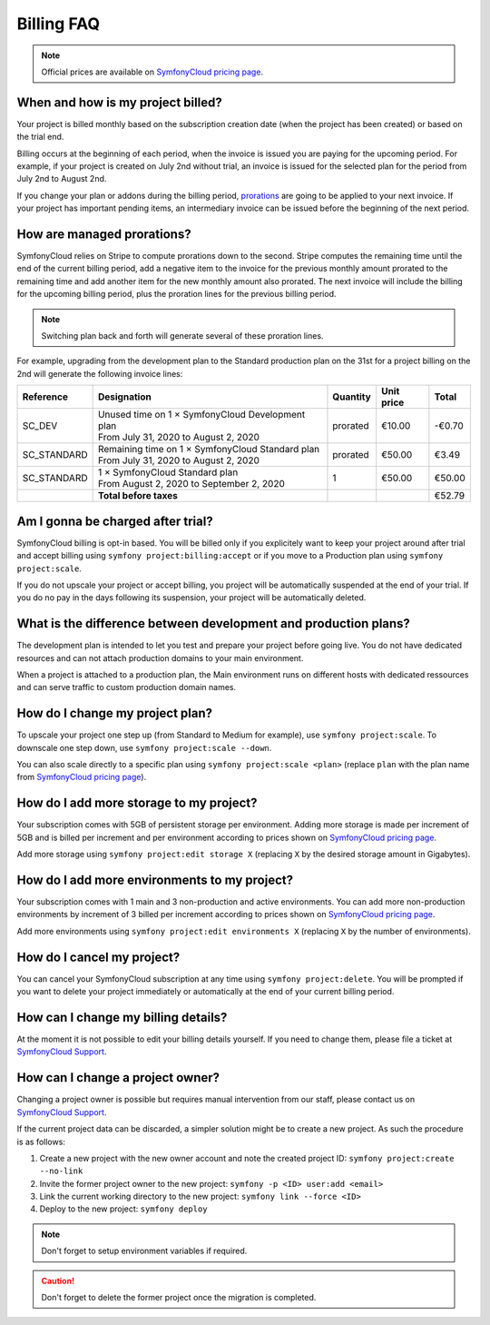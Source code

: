 Billing FAQ
===========

.. note::

   Official prices are available on `SymfonyCloud pricing page`_.

When and how is my project billed?
----------------------------------

Your project is billed monthly based on the subscription creation date (when the
project has been created) or based on the trial end.

Billing occurs at the beginning of each period, when the invoice is issued you
are paying for the upcoming period. For example, if your project is created on
July 2nd without trial, an invoice is issued for the selected plan for the
period from July 2nd to August 2nd.

If you change your plan or addons during the billing period, `prorations`_ are
going to be applied to your next invoice. If your project has important pending
items, an intermediary invoice can be issued before the beginning of the next
period.

.. _prorations:

How are managed prorations?
---------------------------

SymfonyCloud relies on Stripe to compute prorations down to the second. Stripe
computes the remaining time until the end of the current billing period, add a
negative item to the invoice for the previous monthly amount prorated to the
remaining time and add another item for the new monthly amount also prorated.
The next invoice will include the billing for the upcoming billing period, plus
the proration lines for the previous billing period.

.. note::

   Switching plan back and forth will generate several of these proration lines.

For example, upgrading from the development plan to the Standard production plan
on the 31st for a project billing on the 2nd will generate the following invoice
lines:

=========== =================================================== ======== ========== ======
Reference   Designation                                         Quantity Unit price Total
=========== =================================================== ======== ========== ======
SC_DEV       | Unused time on 1 × SymfonyCloud Development plan prorated  €10.00    -€0.70
             | From July 31, 2020 to August 2, 2020
SC_STANDARD  | Remaining time on 1 × SymfonyCloud Standard plan prorated  €50.00     €3.49
             | From July 31, 2020 to August 2, 2020
SC_STANDARD  | 1 × SymfonyCloud Standard plan
             | From August 2, 2020 to September 2, 2020         1         €50.00    €50.00
----------- --------------------------------------------------- -------- ---------- ------
\           **Total before taxes**                                                  €52.79
=========== =================================================== ======== ========== ======

Am I gonna be charged after trial?
----------------------------------

SymfonyCloud billing is opt-in based. You will be billed only if you explicitely
want to keep your project around after trial and accept billing using ``symfony
project:billing:accept`` or if you move to a Production plan using ``symfony
project:scale``.

If you do not upscale your project or accept billing, you project will be
automatically suspended at the end of your trial. If you do no pay in the days
following its suspension, your project will be automatically deleted.

What is the difference between development and production plans?
----------------------------------------------------------------

The development plan is intended to let you test and prepare your project before
going live. You do not have dedicated resources and can not attach production
domains to your main environment.

When a project is attached to a production plan, the Main environment runs on
different hosts with dedicated ressources and can serve traffic to custom
production domain names.

How do I change my project plan?
--------------------------------

To upscale your project one step up (from Standard to Medium for example), use
``symfony project:scale``. To downscale one step down, use ``symfony
project:scale --down``.

You can also scale directly to a specific plan using ``symfony project:scale
<plan>`` (replace ``plan`` with the plan name from `SymfonyCloud pricing
page`_).

How do I add more storage to my project?
----------------------------------------

Your subscription comes with 5GB of persistent storage per environment. Adding
more storage is made per increment of 5GB and is billed per increment and per
environment according to prices shown on `SymfonyCloud pricing page`_.

Add more storage using ``symfony project:edit storage X`` (replacing ``X`` by
the desired storage amount in Gigabytes).

How do I add more environments to my project?
---------------------------------------------

Your subscription comes with 1 main and 3 non-production and active
environments. You can add more non-production environments by increment of 3
billed per increment according to prices shown on `SymfonyCloud pricing page`_.

Add more environments using ``symfony project:edit environments X`` (replacing
``X`` by the number of environments).

How do I cancel my project?
---------------------------

You can cancel your SymfonyCloud subscription at any time using ``symfony
project:delete``. You will be prompted if you want to delete your project
immediately or automatically at the end of your current billing period.

How can I change my billing details?
------------------------------------

At the moment it is not possible to edit your billing details yourself. If you
need to change them, please file a ticket at `SymfonyCloud Support`_.

How can I change a project owner?
---------------------------------

Changing a project owner is possible but requires manual intervention from our
staff, please contact us on `SymfonyCloud Support`_.

If the current project data can be discarded, a simpler solution might be to
create a new project. As such the procedure is as follows:

#. Create a new project with the new owner account and note the created project
   ID: ``symfony project:create --no-link``
#. Invite the former project owner to the new project: ``symfony -p <ID>
   user:add <email>``
#. Link the current working directory to the new project: ``symfony link --force
   <ID>``
#. Deploy to the new project: ``symfony deploy``

.. note::

    Don't forget to setup environment variables if required.

.. caution::

    Don't forget to delete the former project once the migration is completed.

.. _SymfonyCloud Support: https://symfony.com/cloud/support
.. _SymfonyCloud pricing page: https://symfony.com/cloud/pricing

